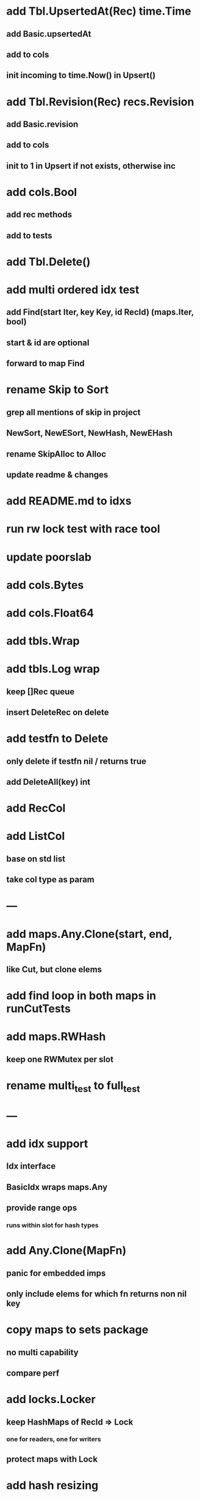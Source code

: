 * add Tbl.UpsertedAt(Rec) time.Time
** add Basic.upsertedAt
** add to cols
** init incoming to time.Now() in Upsert()

* add Tbl.Revision(Rec) recs.Revision
** add Basic.revision
** add to cols
** init to 1 in Upsert if not exists, otherwise inc

* add cols.Bool
** add rec methods
** add to tests

* add Tbl.Delete()

* add multi ordered idx test
** add Find(start Iter, key Key, id RecId) (maps.Iter, bool)
** start & id are optional
** forward to map Find
 
* rename Skip to Sort
** grep all mentions of skip in project
** NewSort, NewESort, NewHash, NewEHash
** rename SkipAlloc to Alloc
** update readme & changes

* add README.md to idxs

* run rw lock test with race tool

* update poorslab

* add cols.Bytes
* add cols.Float64

* add tbls.Wrap

* add tbls.Log wrap
** keep []Rec queue
** insert DeleteRec on delete

* add testfn to Delete
** only delete if testfn nil / returns true
** add DeleteAll(key) int

* add RecCol

* add ListCol
** base on std list
** take col type as param

* ---

* add maps.Any.Clone(start, end, MapFn)
** like Cut, but clone elems

* add find loop in both maps in runCutTests

* add maps.RWHash
** keep one RWMutex per slot

* rename multi_test to full_test

* ---

* add idx support
** Idx interface
** BasicIdx wraps maps.Any
** provide range ops
*** runs within slot for hash types


* add Any.Clone(MapFn)
** panic for embedded imps
** only include elems for which fn returns non nil key

* copy maps to sets package
** no multi capability
** compare perf

* add locks.Locker
** keep HashMaps of RecId => Lock
*** one for readers, one for writers
** protect maps with Lock 

* add hash resizing

* add skip resizing
